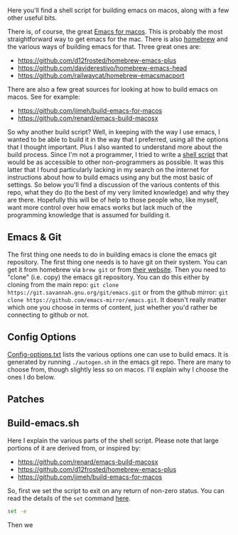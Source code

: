 Here you'll find a shell script for building emacs on macos, along with a few
other useful bits.

There is, of course, the great [[https://emacsformacosx.com][Emacs for macos]]. This is probably the most
straightforward way to get emacs for the mac. There is also [[https://brew.sh][homebrew]] and the
various ways of building emacs for that. Three great ones are:

- https://github.com/d12frosted/homebrew-emacs-plus
- https://github.com/daviderestivo/homebrew-emacs-head
- https://github.com/railwaycat/homebrew-emacsmacport

There are also a few great sources for looking at how to build emacs on macos. See
for example:

- https://github.com/jimeh/build-emacs-for-macos
- https://github.com/renard/emacs-build-macosx


So why another build script? Well, in keeping with the way I use emacs, I wanted to be able to build it in the way that I preferred, using all the options that I thought important. Plus I also wanted to understand more about the build process. Since I'm not a programmer, I tried to write a [[https://en.wikipedia.org/wiki/Shell_script][shell script]] that would be as accessible to other non-programmers as possible. It was this latter that I found particularly lacking in my search on the internet for instructions about how to build emacs using any but the most basic of settings. So below you'll find a discussion of the various contents of this repo, what they do (to the best of my very limited knowledge) and why they are there. Hopefully this will be of help to those people who, like myself, want more control over how emacs works but lack much of the programming knowledge that is assumed for building it.

** Emacs & Git
The first thing one needs to do in building emacs is clone the emacs git repository. The first thing one needs is to have git on their system. You can get it from homebrew via =brew git= or from [[https://git-scm.com][their website]]. Then you need to "clone" (i.e. copy) the emacs git repository. You can do this either by cloning from the main repo: =git clone https://git.savannah.gnu.org/git/emacs.git= or from the github mirror: =git clone https://github.com/emacs-mirror/emacs.git=. It doesn't really matter which one you choose in terms of content, just whether you'd rather be connecting to github or not.

** Config Options

[[file:config-options.txt][Config-options.txt]] lists the various options one can use to build emacs.
It is generated by running =./autogen.sh= in the emacs git repo. There are many
to choose from, though slightly less so on macos. I'll explain why I choose
the ones I do below.

** Patches

** Build-emacs.sh

Here I explain the various parts of the shell script. Please note that large
portions of it are derived from, or inspired by:

- https://github.com/renard/emacs-build-macosx
- https://github.com/d12frosted/homebrew-emacs-plus
- https://github.com/jimeh/build-emacs-for-macos


So, first we set the script to exit on any return of non-zero status. You can
read the details of the =set= command [[https://www.gnu.org/software/bash/manual/html_node/The-Set-Builtin.html][here]]. 

#+begin_src bash
  set -e
#+end_src

Then we 
